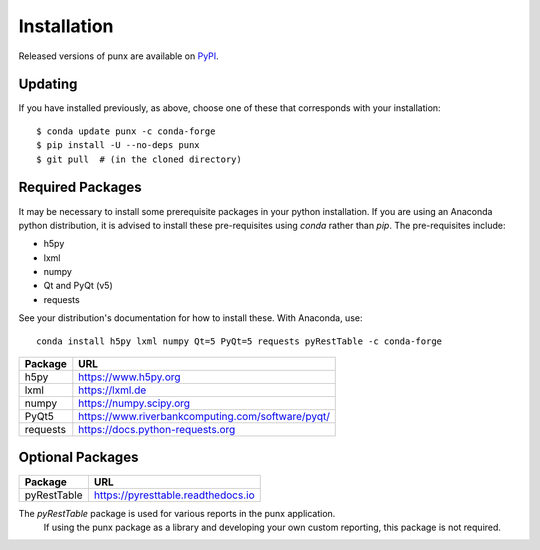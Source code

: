 .. _install:
.. index:: install

Installation
############

Released versions of punx are available on `PyPI 
<https://pypi.python.org/pypi/punx>`_. 

.. tabs::

   .. tab:: conda

      .. code-block:: console
         :linenos:

         conda install punx -c conda-forge

   .. tab:: pip

      .. code-block:: console
         :linenos:

         pip install punx

   .. tab:: source

      The latest development versions of punx can be
      downloaded from the GitHub repository:

      .. code-block:: console
         :linenos:

         cd /some/directory
         git clone https://github.com/prjemian/punx.git
         cd punx
         pip install -e .

Updating
********

If you have installed previously, as above, choose one of these
that corresponds with your installation::

    $ conda update punx -c conda-forge
    $ pip install -U --no-deps punx
    $ git pull  # (in the cloned directory)


Required Packages
*****************

It may be necessary to install some prerequisite packages in your python installation.
If you are using an Anaconda python distribution, it is advised to install these 
pre-requisites using *conda* rather than *pip*.  The pre-requisites include:

* h5py
* lxml
* numpy
* Qt and PyQt (v5)
* requests

See your distribution's documentation for how to install these.  With Anaconda, use::

    conda install h5py lxml numpy Qt=5 PyQt=5 requests pyRestTable -c conda-forge

============  ===================================
Package       URL
============  ===================================
h5py          https://www.h5py.org
lxml          https://lxml.de
numpy         https://numpy.scipy.org
PyQt5         https://www.riverbankcomputing.com/software/pyqt/
requests      https://docs.python-requests.org 
============  ===================================

Optional Packages
*****************

============  ===================================
Package       URL
============  ===================================
pyRestTable   https://pyresttable.readthedocs.io
============  ===================================

The *pyRestTable* package is used for various reports in the punx application.
   If using the punx package as a library and developing your own custom 
   reporting, this package is not required.

